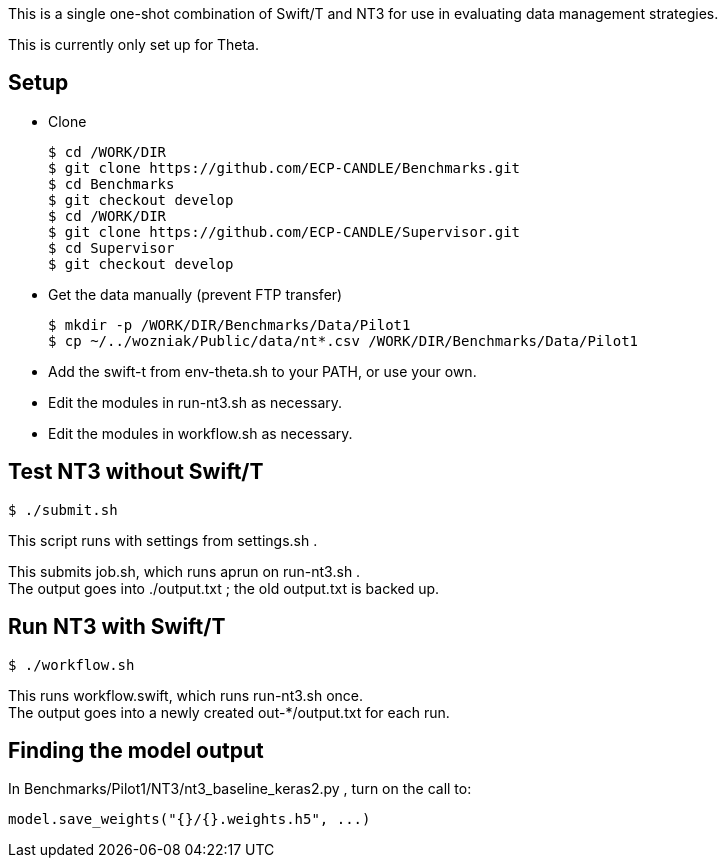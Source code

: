 
This is a single one-shot combination of Swift/T and NT3 for use in evaluating data management strategies.

This is currently only set up for Theta.

== Setup

* Clone
+
----
$ cd /WORK/DIR
$ git clone https://github.com/ECP-CANDLE/Benchmarks.git
$ cd Benchmarks
$ git checkout develop
$ cd /WORK/DIR
$ git clone https://github.com/ECP-CANDLE/Supervisor.git
$ cd Supervisor
$ git checkout develop
----
* Get the data manually (prevent FTP transfer)
+
----
$ mkdir -p /WORK/DIR/Benchmarks/Data/Pilot1
$ cp ~/../wozniak/Public/data/nt*.csv /WORK/DIR/Benchmarks/Data/Pilot1
----
* Add the +swift-t+ from +env-theta.sh+ to your PATH, or use your own.
* Edit the modules in +run-nt3.sh+ as necessary.
* Edit the modules in +workflow.sh+ as necessary.

== Test NT3 without Swift/T

----
$ ./submit.sh
----

This script runs with settings from +settings.sh+ .

This submits +job.sh+, which runs +aprun+ on +run-nt3.sh+ . +
The output goes into +./output.txt+ ; the old output.txt is backed up.

== Run NT3 with Swift/T

----
$ ./workflow.sh
----

This runs +workflow.swift+, which runs +run-nt3.sh+ once. +
The output goes into a newly created +out-*/output.txt+ for each run.

== Finding the model output

In +Benchmarks/Pilot1/NT3/nt3_baseline_keras2.py+ , turn on the call to:

----
model.save_weights("{}/{}.weights.h5", ...)
----
